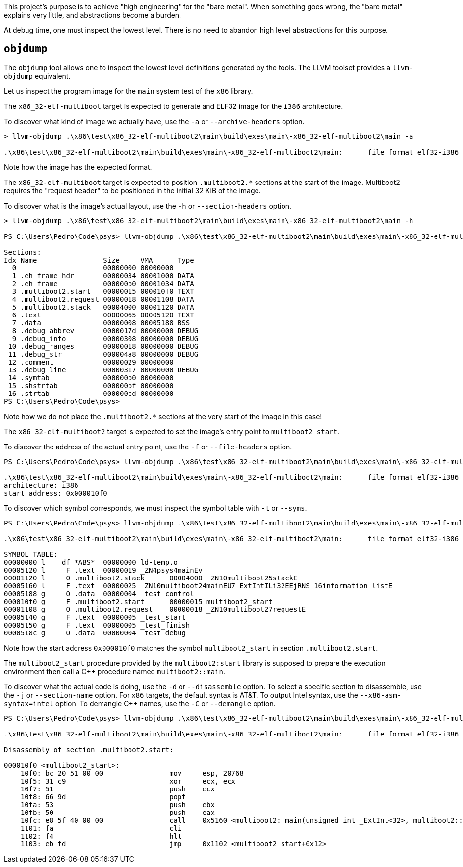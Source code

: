 This project's purpose is to achieve "high engineering" for the "bare metal".
When something goes wrong, the "bare metal" explains very little, and abstractions become a burden.

At debug time, one must inspect the lowest level.
There is no need to abandon high level abstractions for this purpose.

== `objdump`

The `objdump` tool allows one to inspect the lowest level definitions generated by the tools.
The LLVM toolset provides a `llvm-objdump` equivalent.

Let us inspect the program image for the `main` system test of the `x86` library.

The `x86_32-elf-multiboot` target is expected to generate and ELF32 image for the `i386` architecture.

To discover what kind of image we actually have, use the `-a` or `--archive-headers` option.

[source,powershell]
----
> llvm-objdump .\x86\test\x86_32-elf-multiboot2\main\build\exes\main\-x86_32-elf-multiboot2\main -a

.\x86\test\x86_32-elf-multiboot2\main\build\exes\main\-x86_32-elf-multiboot2\main:      file format elf32-i386
----

Note how the image has the expected format.

The `x86_32-elf-multiboot` target is expected to position `.multiboot2.*` sections at the start of the image.
Multiboot2 requires the "request header" to be positioned in the initial 32 KiB of the image.

To discover what is the image's actual layout, use the `-h` or `--section-headers` option.

[source,powershell]
----
> llvm-objdump .\x86\test\x86_32-elf-multiboot2\main\build\exes\main\-x86_32-elf-multiboot2\main -h

PS C:\Users\Pedro\Code\psys> llvm-objdump .\x86\test\x86_32-elf-multiboot2\main\build\exes\main\-x86_32-elf-multiboot2\main -h

Sections:
Idx Name                Size     VMA      Type
  0                     00000000 00000000
  1 .eh_frame_hdr       00000034 00001000 DATA
  2 .eh_frame           000000b0 00001034 DATA
  3 .multiboot2.start   00000015 000010f0 TEXT
  4 .multiboot2.request 00000018 00001108 DATA
  5 .multiboot2.stack   00004000 00001120 DATA
  6 .text               00000065 00005120 TEXT
  7 .data               00000008 00005188 BSS
  8 .debug_abbrev       0000017d 00000000 DEBUG
  9 .debug_info         00000308 00000000 DEBUG
 10 .debug_ranges       00000018 00000000 DEBUG
 11 .debug_str          000004a8 00000000 DEBUG
 12 .comment            00000029 00000000
 13 .debug_line         00000317 00000000 DEBUG
 14 .symtab             000000b0 00000000
 15 .shstrtab           000000bf 00000000
 16 .strtab             000000cd 00000000
PS C:\Users\Pedro\Code\psys>
----

Note how we do not place the `.multiboot2.*` sections at the very start of the image in this case!

The `x86_32-elf-multiboot2` target is expected to set the image's entry point to `multiboot2_start`.

To discover the address of the actual entry point, use the `-f` or `--file-headers` option.

[source,powershell]
----
PS C:\Users\Pedro\Code\psys> llvm-objdump .\x86\test\x86_32-elf-multiboot2\main\build\exes\main\-x86_32-elf-multiboot2\main -f

.\x86\test\x86_32-elf-multiboot2\main\build\exes\main\-x86_32-elf-multiboot2\main:      file format elf32-i386
architecture: i386
start address: 0x000010f0
----

To discover which symbol corresponds, we must inspect the symbol table with `-t` or `--syms`.

[source,powershell]
----
PS C:\Users\Pedro\Code\psys> llvm-objdump .\x86\test\x86_32-elf-multiboot2\main\build\exes\main\-x86_32-elf-multiboot2\main -t

.\x86\test\x86_32-elf-multiboot2\main\build\exes\main\-x86_32-elf-multiboot2\main:      file format elf32-i386

SYMBOL TABLE:
00000000 l    df *ABS*  00000000 ld-temp.o
00005120 l     F .text  00000019 _ZN4psys4mainEv
00001120 l     O .multiboot2.stack      00004000 _ZN10multiboot25stackE
00005160 l     F .text  00000025 _ZN10multiboot24mainEU7_ExtIntILi32EEjRNS_16information_listE
00005188 g     O .data  00000004 _test_control
000010f0 g     F .multiboot2.start      00000015 multiboot2_start
00001108 g     O .multiboot2.request    00000018 _ZN10multiboot27requestE
00005140 g     F .text  00000005 _test_start
00005150 g     F .text  00000005 _test_finish
0000518c g     O .data  00000004 _test_debug
----

Note how the start address `0x000010f0` matches the symbol `multiboot2_start` in section `.multiboot2.start`.

The `multiboot2_start` procedure provided by the `multiboot2:start` library
is supposed to prepare the execution environment then call a C++ procedure named `multiboot2::main`.

To discover what the actual code is doing, use the `-d` or `--disassemble` option.
To select a specific section to disassemble, use the `-j` or `--section-name` option.
For `x86` targets, the default syntax is AT&T.
To output Intel syntax, use the `--x86-asm-syntax=intel` option.
To demangle C++ names, use the `-C` or `--demangle` option.

[source,powershell]
----
PS C:\Users\Pedro\Code\psys> llvm-objdump .\x86\test\x86_32-elf-multiboot2\main\build\exes\main\-x86_32-elf-multiboot2\main -d -j '.multiboot2.start' --x86-asm-syntax=intel -C

.\x86\test\x86_32-elf-multiboot2\main\build\exes\main\-x86_32-elf-multiboot2\main:      file format elf32-i386

Disassembly of section .multiboot2.start:

000010f0 <multiboot2_start>:
    10f0: bc 20 51 00 00                mov     esp, 20768
    10f5: 31 c9                         xor     ecx, ecx
    10f7: 51                            push    ecx
    10f8: 66 9d                         popf
    10fa: 53                            push    ebx
    10fb: 50                            push    eax
    10fc: e8 5f 40 00 00                call    0x5160 <multiboot2::main(unsigned int _ExtInt<32>, multiboot2::information_list&)>
    1101: fa                            cli
    1102: f4                            hlt
    1103: eb fd                         jmp     0x1102 <multiboot2_start+0x12>
----